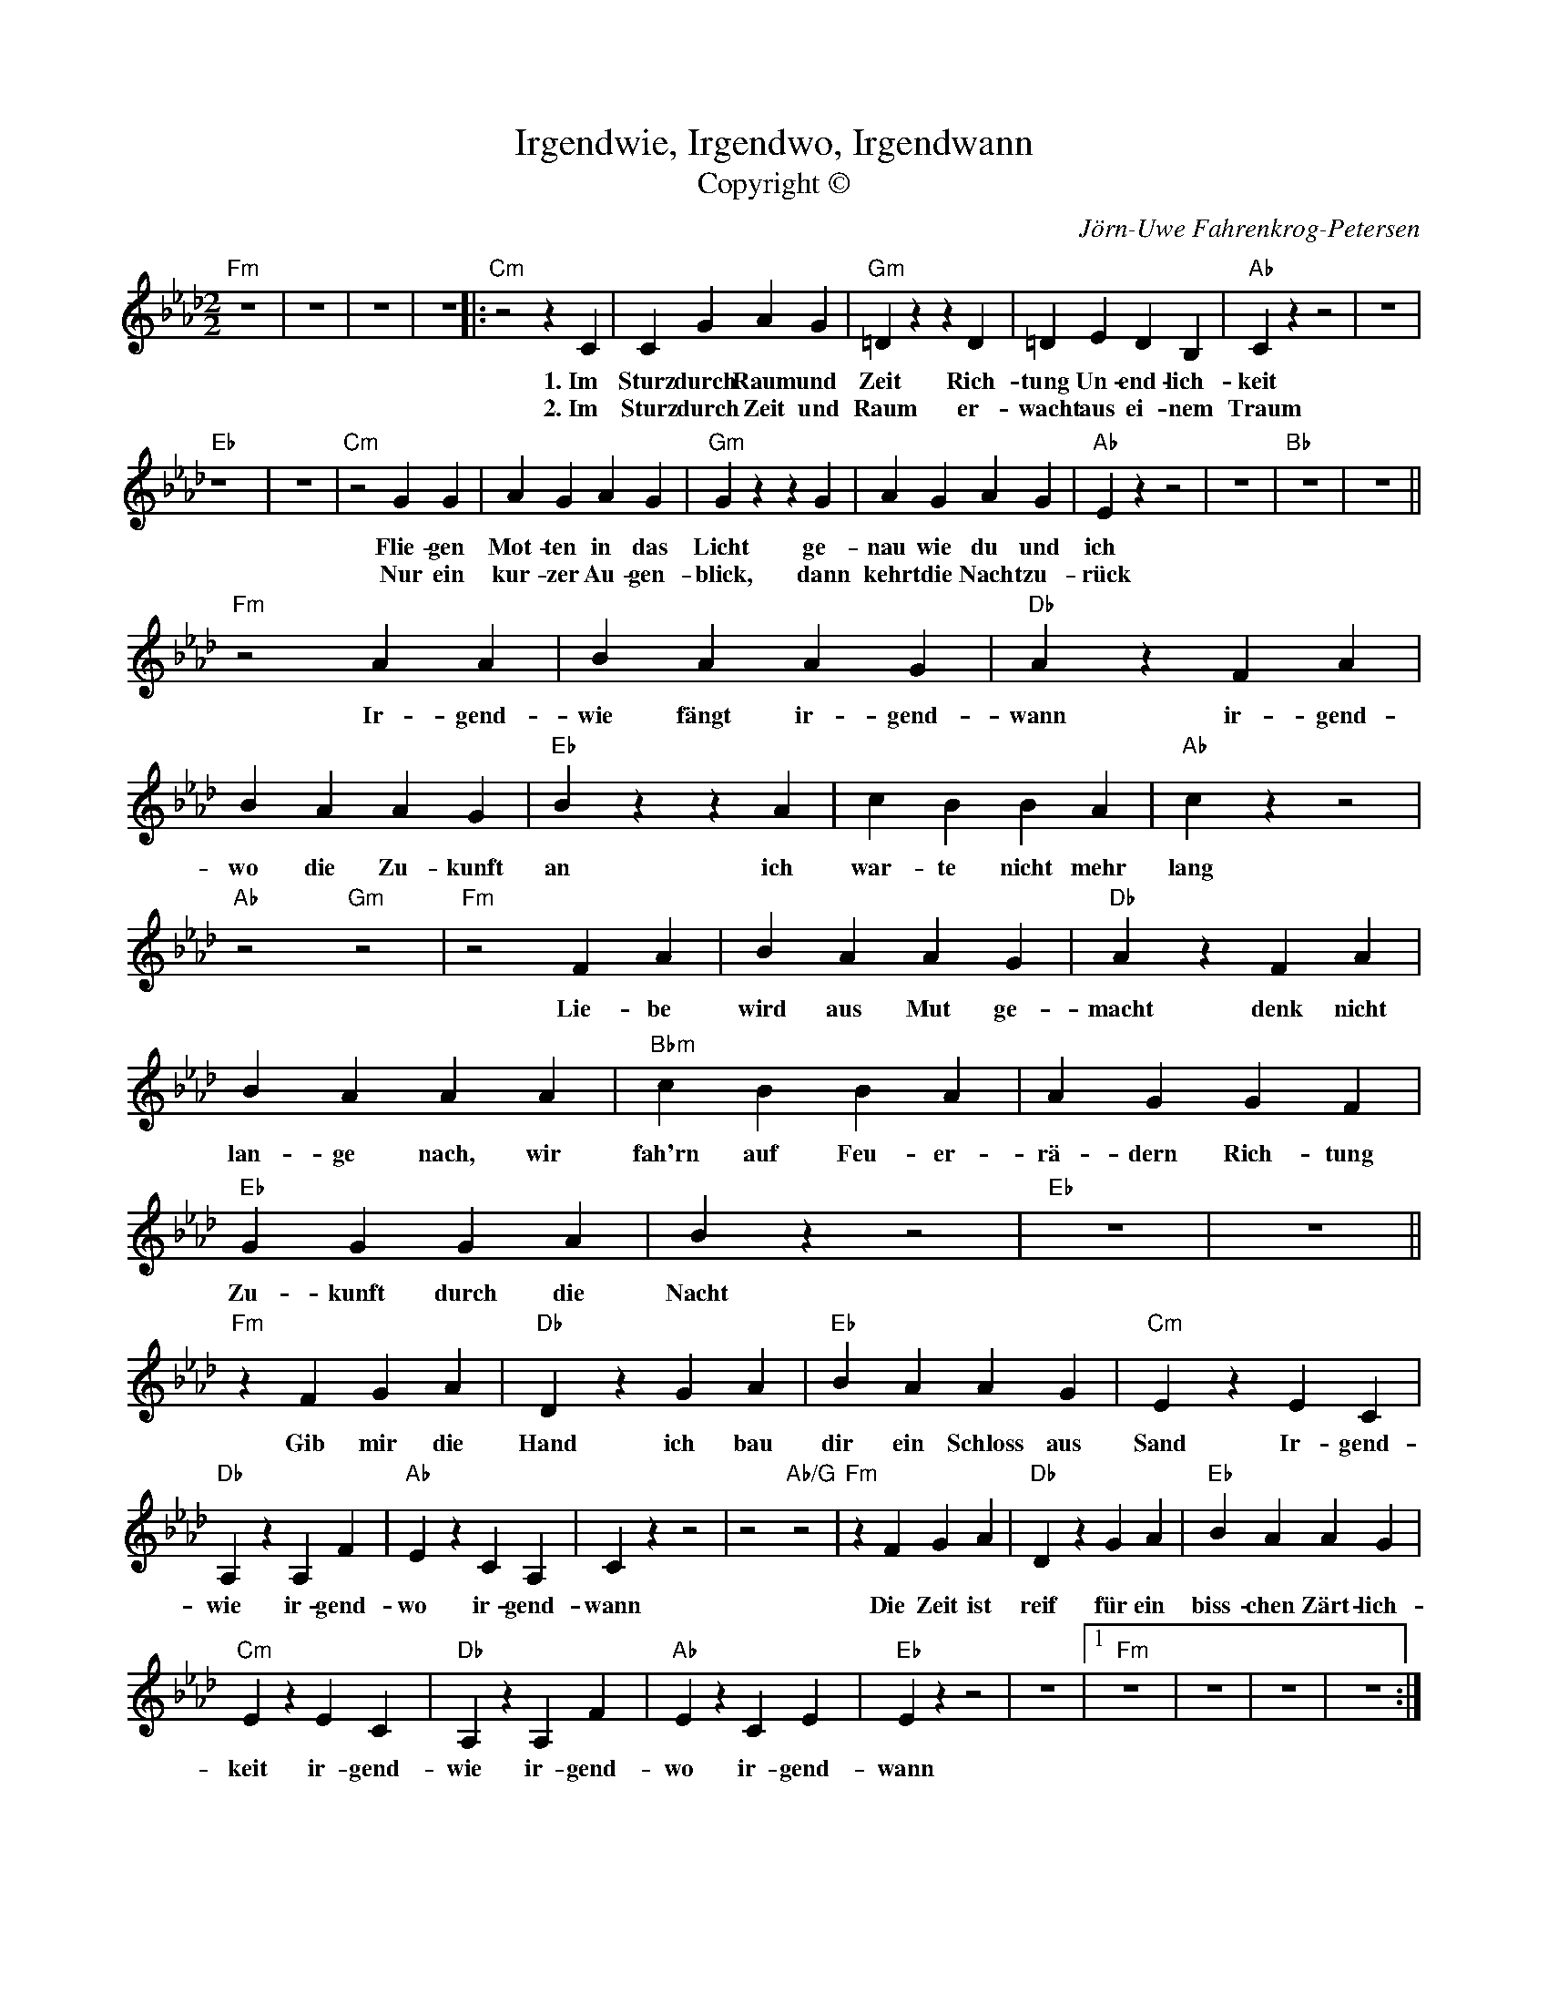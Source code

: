 X:1
T:Irgendwie, Irgendwo, Irgendwann
T:Copyright © 
C:Jörn-Uwe Fahrenkrog-Petersen
Z:All Rights Reserved
L:1/4
M:2/2
K:Ab
V:1 treble 
%%MIDI program 1
V:1
"Fm" z4 | z4 | z4 | z4 |:"Cm" z2 z C | C G A G |"Gm" =D z z D | =D E D B, |"Ab" C z z2 | z4 | %10
w: ||||1.~Im~|Sturz~ durch~ Raum~ und~|Zeit~ Rich-|tung~ Un- end- lich-|keit~||
w: ||||2.~Im|Sturz durch Zeit und|Raum er-|wacht aus ei- nem|Traum||
"Eb" z4 | z4 |"Cm" z2 G G | A G A G |"Gm" G z z G | A G A G |"Ab" E z z2 | z4 |"Bb" z4 | z4 || %20
w: ||Flie- gen~|Mot- ten~ in~ das~|Licht~ ge-|nau~ wie~ du~ und~|ich~||||
w: ||Nur ein|kur- zer Au- gen-|blick, dann|kehrt die Nacht zu-|rück||||
"Fm" z2 A A | B A A G |"Db" A z F A | B A A G |"Eb" B z z A | c B B A |"Ab" c z z2 | %27
w: Ir- gend-|wie~ fängt~ ir- gend-|wann~ ir- gend-|wo~ die~ Zu- kunft~|an~ ich~|war- te~ nicht~ mehr~|lang~|
w: |||||||
"Ab" z2"Gm" z2 |"Fm" z2 F A | B A A G |"Db" A z F A | B A A A |"Bbm" c B B A | A G G F | %34
w: |Lie- be~|wird~ aus~ Mut~ ge-|macht~ denk~ nicht~|lan- ge~ nach,~ wir~|fah'rn~ auf~ Feu- er-|rä- dern~ Rich- tung~|
w: |||||||
"Eb" G G G A | B z z2 |"Eb" z4 | z4 ||"Fm" z F G A |"Db" D z G A |"Eb" B A A G |"Cm" E z E C | %42
w: Zu- kunft~ durch~ die~|Nacht~|||Gib~ mir~ die~|Hand~ ich~ bau~|dir~ ein~ Schloss~ aus~|Sand~ Ir- gend-|
w: ||||||||
"Db" A, z A, F |"Ab" E z C A, | C z z2 | z2"Ab/G" z2 |"Fm" z F G A |"Db" D z G A |"Eb" B A A G | %49
w: wie~ ir- gend-|wo~ ir- gend-|wann~||Die~ Zeit~ ist~|reif~ für~ ein~|biss- chen~ Zärt- lich-|
w: |||||||
"Cm" E z E C |"Db" A, z A, F |"Ab" E z C E |"Eb" E z z2 | z4 |1"Fm" z4 | z4 | z4 | z4 ::2 %58
w: keit~ ir- gend-|wie~ ir- gend-|wo~ ir- gend-|wann~||||||
w: |||||||||
"Fm" z F G A ||"Db" D z G A |"Eb" c B B G |"Cm" E z E C |"Db" A, z A, F |"Ab" E z C A, | C z z2 | %65
w: |||* Ir- gend-|wie~ ir- gend-|wo~ ir- gend-|wann~|
w: |||||||
 z2"Ab/G" z2 |"Fm" z F G A |"Db" D z G A |"Eb" c B B G |"Cm" E z E C |"Db" A, z A, F | %71
w: ||||* ir- gend-|wie~ ir- gend-|
w: ||||||
"Ab" E z C E |"Eb" E z z2 | z4 :|"Fm" z4 |] %75
w: wo~ ir- gend-|wann~|||
w: ||||

